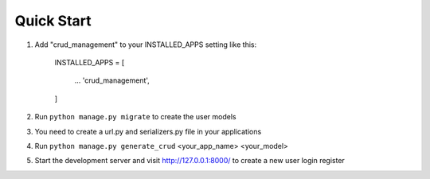 
Quick Start
===========

1. Add "crud_management" to your INSTALLED_APPS setting like this:

    INSTALLED_APPS = [

        ...
        'crud_management',


    ]

2. Run ``python manage.py migrate`` to create the user models


3. You need to create a url.py and serializers.py file in your applications

4. Run ``python manage.py generate_crud`` <your_app_name> <your_model>

5. Start the development server and visit http://127.0.0.1:8000/ to create a new user login register